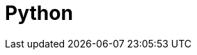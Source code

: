 = Python
:parent: programming-languages
:caption: Everything you need to know to load, analyse and display graph data with Neo4j & Python